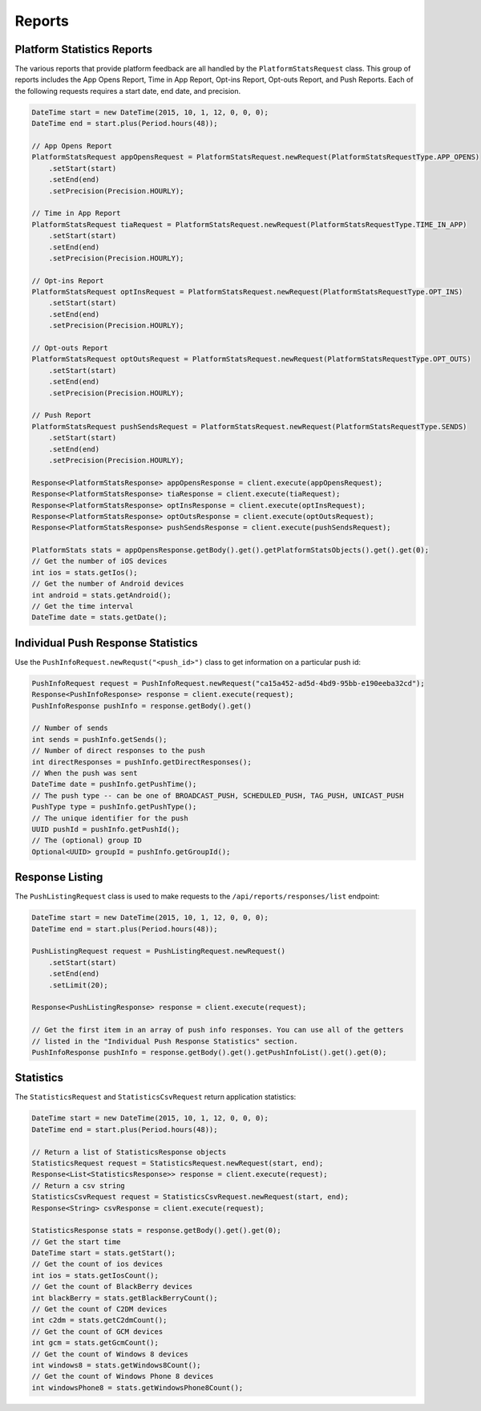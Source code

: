 #######
Reports
#######


***************************
Platform Statistics Reports
***************************

The various reports that provide platform feedback are all handled by the
``PlatformStatsRequest`` class. This group of reports includes the App Opens Report, Time
in App Report, Opt-ins Report, Opt-outs Report, and Push Reports. Each of the following
requests requires a start date, end date, and precision.

.. sourcecode:: java

   DateTime start = new DateTime(2015, 10, 1, 12, 0, 0, 0);
   DateTime end = start.plus(Period.hours(48));

   // App Opens Report
   PlatformStatsRequest appOpensRequest = PlatformStatsRequest.newRequest(PlatformStatsRequestType.APP_OPENS)
       .setStart(start)
       .setEnd(end)
       .setPrecision(Precision.HOURLY);

   // Time in App Report
   PlatformStatsRequest tiaRequest = PlatformStatsRequest.newRequest(PlatformStatsRequestType.TIME_IN_APP)
       .setStart(start)
       .setEnd(end)
       .setPrecision(Precision.HOURLY);

   // Opt-ins Report
   PlatformStatsRequest optInsRequest = PlatformStatsRequest.newRequest(PlatformStatsRequestType.OPT_INS)
       .setStart(start)
       .setEnd(end)
       .setPrecision(Precision.HOURLY);

   // Opt-outs Report
   PlatformStatsRequest optOutsRequest = PlatformStatsRequest.newRequest(PlatformStatsRequestType.OPT_OUTS)
       .setStart(start)
       .setEnd(end)
       .setPrecision(Precision.HOURLY);

   // Push Report
   PlatformStatsRequest pushSendsRequest = PlatformStatsRequest.newRequest(PlatformStatsRequestType.SENDS)
       .setStart(start)
       .setEnd(end)
       .setPrecision(Precision.HOURLY);

   Response<PlatformStatsResponse> appOpensResponse = client.execute(appOpensRequest);
   Response<PlatformStatsResponse> tiaResponse = client.execute(tiaRequest);
   Response<PlatformStatsResponse> optInsResponse = client.execute(optInsRequest);
   Response<PlatformStatsResponse> optOutsResponse = client.execute(optOutsRequest);
   Response<PlatformStatsResponse> pushSendsResponse = client.execute(pushSendsRequest);

   PlatformStats stats = appOpensResponse.getBody().get().getPlatformStatsObjects().get().get(0);
   // Get the number of iOS devices
   int ios = stats.getIos();
   // Get the number of Android devices
   int android = stats.getAndroid();
   // Get the time interval
   DateTime date = stats.getDate();


***********************************
Individual Push Response Statistics
***********************************

Use the ``PushInfoRequest.newRequst("<push_id>")`` class to get information on a particular
push id:

.. sourcecode:: java

   PushInfoRequest request = PushInfoRequest.newRequest("ca15a452-ad5d-4bd9-95bb-e190eeba32cd");
   Response<PushInfoResponse> response = client.execute(request);
   PushInfoResponse pushInfo = response.getBody().get()

   // Number of sends
   int sends = pushInfo.getSends();
   // Number of direct responses to the push
   int directResponses = pushInfo.getDirectResponses();
   // When the push was sent
   DateTime date = pushInfo.getPushTime();
   // The push type -- can be one of BROADCAST_PUSH, SCHEDULED_PUSH, TAG_PUSH, UNICAST_PUSH
   PushType type = pushInfo.getPushType();
   // The unique identifier for the push
   UUID pushId = pushInfo.getPushId();
   // The (optional) group ID
   Optional<UUID> groupId = pushInfo.getGroupId();


****************
Response Listing
****************

The ``PushListingRequest`` class is used to make requests to the ``/api/reports/responses/list``
endpoint:

.. sourcecode:: java

   DateTime start = new DateTime(2015, 10, 1, 12, 0, 0, 0);
   DateTime end = start.plus(Period.hours(48));

   PushListingRequest request = PushListingRequest.newRequest()
       .setStart(start)
       .setEnd(end)
       .setLimit(20);

   Response<PushListingResponse> response = client.execute(request);

   // Get the first item in an array of push info responses. You can use all of the getters
   // listed in the "Individual Push Response Statistics" section.
   PushInfoResponse pushInfo = response.getBody().get().getPushInfoList().get().get(0);


**********
Statistics
**********

The ``StatisticsRequest`` and ``StatisticsCsvRequest`` return application statistics:

.. sourcecode:: java

   DateTime start = new DateTime(2015, 10, 1, 12, 0, 0, 0);
   DateTime end = start.plus(Period.hours(48));

   // Return a list of StatisticsResponse objects
   StatisticsRequest request = StatisticsRequest.newRequest(start, end);
   Response<List<StatisticsResponse>> response = client.execute(request);
   // Return a csv string
   StatisticsCsvRequest request = StatisticsCsvRequest.newRequest(start, end);
   Response<String> csvResponse = client.execute(request);

   StatisticsResponse stats = response.getBody().get().get(0);
   // Get the start time
   DateTime start = stats.getStart();
   // Get the count of ios devices
   int ios = stats.getIosCount();
   // Get the count of BlackBerry devices
   int blackBerry = stats.getBlackBerryCount();
   // Get the count of C2DM devices
   int c2dm = stats.getC2dmCount();
   // Get the count of GCM devices
   int gcm = stats.getGcmCount();
   // Get the count of Windows 8 devices
   int windows8 = stats.getWindows8Count();
   // Get the count of Windows Phone 8 devices
   int windowsPhone8 = stats.getWindowsPhone8Count();
